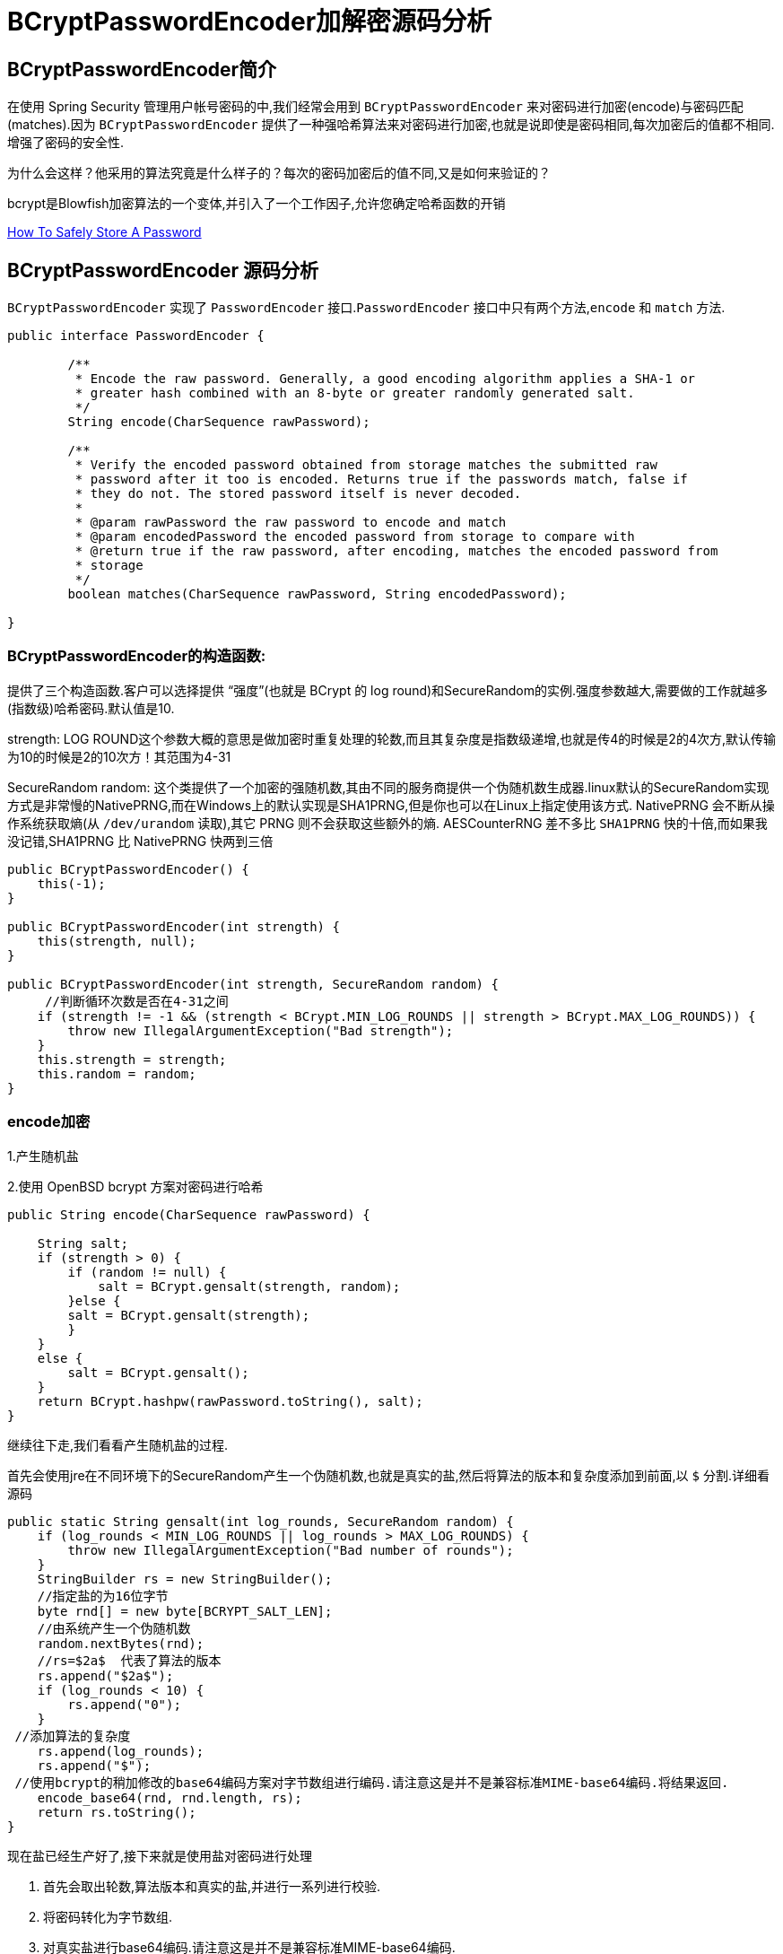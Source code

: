 [[password]]
= BCryptPasswordEncoder加解密源码分析

[[password-overview]]
== BCryptPasswordEncoder简介

在使用 Spring Security 管理用户帐号密码的中,我们经常会用到 `BCryptPasswordEncoder` 来对密码进行加密(encode)与密码匹配(matches).因为
`BCryptPasswordEncoder` 提供了一种强哈希算法来对密码进行加密,也就是说即使是密码相同,每次加密后的值都不相同.增强了密码的安全性.

为什么会这样？他采用的算法究竟是什么样子的？每次的密码加密后的值不同,又是如何来验证的？

bcrypt是Blowfish加密算法的一个变体,并引入了一个工作因子,允许您确定哈希函数的开销

https://codahale.com/how-to-safely-store-a-password/[How To Safely Store A Password]


[[password-principle]]
== BCryptPasswordEncoder 源码分析

`BCryptPasswordEncoder` 实现了 `PasswordEncoder` 接口.`PasswordEncoder` 接口中只有两个方法,`encode` 和 `match` 方法.

[source,java]
----
public interface PasswordEncoder {

	/**
	 * Encode the raw password. Generally, a good encoding algorithm applies a SHA-1 or
	 * greater hash combined with an 8-byte or greater randomly generated salt.
	 */
	String encode(CharSequence rawPassword);

	/**
	 * Verify the encoded password obtained from storage matches the submitted raw
	 * password after it too is encoded. Returns true if the passwords match, false if
	 * they do not. The stored password itself is never decoded.
	 *
	 * @param rawPassword the raw password to encode and match
	 * @param encodedPassword the encoded password from storage to compare with
	 * @return true if the raw password, after encoding, matches the encoded password from
	 * storage
	 */
	boolean matches(CharSequence rawPassword, String encodedPassword);

}
----

=== BCryptPasswordEncoder的构造函数:

提供了三个构造函数.客户可以选择提供 “强度”(也就是 BCrypt 的 log round)和SecureRandom的实例.强度参数越大,需要做的工作就越多(指数级)哈希密码.默认值是10.

strength: LOG ROUND这个参数大概的意思是做加密时重复处理的轮数,而且其复杂度是指数级递增,也就是传4的时候是2的4次方,默认传输为10的时候是2的10次方！其范围为4-31

SecureRandom random: 这个类提供了一个加密的强随机数,其由不同的服务商提供一个伪随机数生成器.linux默认的SecureRandom实现方式是非常慢的NativePRNG,而在Windows上的默认实现是SHA1PRNG,但是你也可以在Linux上指定使用该方式. NativePRNG 会不断从操作系统获取熵(从 `/dev/urandom` 读取),其它 PRNG 则不会获取这些额外的熵.
AESCounterRNG 差不多比 `SHA1PRNG` 快的十倍,而如果我没记错,SHA1PRNG 比 NativePRNG 快两到三倍

[source,java]
----
public BCryptPasswordEncoder() {
    this(-1);
}

public BCryptPasswordEncoder(int strength) {
    this(strength, null);
}

public BCryptPasswordEncoder(int strength, SecureRandom random) {
     //判断循环次数是否在4-31之间
    if (strength != -1 && (strength < BCrypt.MIN_LOG_ROUNDS || strength > BCrypt.MAX_LOG_ROUNDS)) {
        throw new IllegalArgumentException("Bad strength");
    }
    this.strength = strength;
    this.random = random;
}
----

=== encode加密

1.产生随机盐

2.使用 OpenBSD bcrypt 方案对密码进行哈希

[source,java]
----
public String encode(CharSequence rawPassword) {

    String salt;
    if (strength > 0) {
        if (random != null) {
            salt = BCrypt.gensalt(strength, random);
        }else {
        salt = BCrypt.gensalt(strength);
        }
    }
    else {
        salt = BCrypt.gensalt();
    }
    return BCrypt.hashpw(rawPassword.toString(), salt);
}
----

继续往下走,我们看看产生随机盐的过程.

首先会使用jre在不同环境下的SecureRandom产生一个伪随机数,也就是真实的盐,然后将算法的版本和复杂度添加到前面,以 `$` 分割.详细看源码

[source,java]
----
public static String gensalt(int log_rounds, SecureRandom random) {
    if (log_rounds < MIN_LOG_ROUNDS || log_rounds > MAX_LOG_ROUNDS) {
        throw new IllegalArgumentException("Bad number of rounds");
    }
    StringBuilder rs = new StringBuilder();
    //指定盐的为16位字节
    byte rnd[] = new byte[BCRYPT_SALT_LEN];
    //由系统产生一个伪随机数
    random.nextBytes(rnd);
    //rs=$2a$  代表了算法的版本
    rs.append("$2a$");
    if (log_rounds < 10) {
        rs.append("0");
    }
 //添加算法的复杂度
    rs.append(log_rounds);
    rs.append("$");
 //使用bcrypt的稍加修改的base64编码方案对字节数组进行编码.请注意这是并不是兼容标准MIME-base64编码.将结果返回.
    encode_base64(rnd, rnd.length, rs);
    return rs.toString();
}
----

现在盐已经生产好了,接下来就是使用盐对密码进行处理

. 首先会取出轮数,算法版本和真实的盐,并进行一系列进行校验.
. 将密码转化为字节数组.
. 对真实盐进行base64编码.请注意这是并不是兼容标准MIME-base64编码.
. 讲2,3步的结果和轮数进行哈希处理.
. 将算法版本和轮数添加到字符串rs前面,然后一起和盐和盐的长度进行一次base64编码.
. 将上一步的结果,和hash后的值,以及使用Blowfish算法的“OrpheanBeholderScryDoubt”长度*4-1进行编码.结果就是密码

[source,java]
----
public static String hashpw(String password, String salt) throws IllegalArgumentException {
BCrypt B;
 //真实的盐
String real_salt;
 //密码,盐,哈希后的值的字节码
byte passwordb[], saltb[], hashed[];
 //
char minor = (char) 0;
 //偏移量.
int rounds, off = 0;
StringBuilder rs = new StringBuilder();

if (salt == null) {
	throw new IllegalArgumentException("salt cannot be null");
}

int saltLength = salt.length();

if (saltLength < 28) {
	throw new IllegalArgumentException("Invalid salt");
}

if (salt.charAt(0) != '$' || salt.charAt(1) != '2') {
	throw new IllegalArgumentException("Invalid salt version");
}
	 //$2a$ salt.charAt(2) = 'a'
if (salt.charAt(2) == '$') {
	off = 3;
}
else {
	minor = salt.charAt(2);

	if (minor != 'a' || salt.charAt(3) != '$') {
		throw new IllegalArgumentException("Invalid salt revision");
	}
	off = 4;
}

if (saltLength - off < 25) {
	throw new IllegalArgumentException("Invalid salt");
}

// Extract number of rounds
if (salt.charAt(off + 2) > '$') {
	throw new IllegalArgumentException("Missing salt rounds");
}
rounds = Integer.parseInt(salt.substring(off, off + 2));

real_salt = salt.substring(off + 3, off + 25);
try {
	 //'\000'就是'\0',即“空字符”可用作表示字符串结束标记.
	passwordb = (password + (minor >= 'a' ? "\000" : "")).getBytes("UTF-8");
}
catch (UnsupportedEncodingException uee) {
	throw new AssertionError("UTF-8 is not supported");
}
//将使用bcrypt的base64方案编码的字符串解码为字节数组.请注意,这与标准的MIME-base64编码不兼容.此方法有返回值,而上一步的那个没有返回值.
saltb = decode_base64(real_salt, BCRYPT_SALT_LEN);

B = new BCrypt();
 //密码,盐,轮数进行哈希
hashed = B.crypt_raw(passwordb, saltb, rounds);

rs.append("$2");
if (minor >= 'a') {
	rs.append(minor);
}
rs.append("$");
if (rounds < 10) {
	rs.append("0");
}
rs.append(rounds);
rs.append("$");
encode_base64(saltb, saltb.length, rs);
encode_base64(hashed, bf_crypt_ciphertext.length * 4 - 1, rs);
return rs.toString();
}
----

=== matches验证匹配

匹配的机制就简单多了,调用 `BCrypt.checkpw(rawPassword.toString(), encodedPassword)`;方法 ---> `equalsNoEarlyReturn(hashed, hashpw(plaintext, hashed))`; 也是调用 hashpw 方法,不同的是将旧密码当作盐传入方法中

. 首先取出旧密码中保存的盐
. 和encode的加密步骤一样.对传入的密码进行加密,返回加密结果
. 比较加密后的结果和数据库中的密码是否相同.如果相同,匹配成功